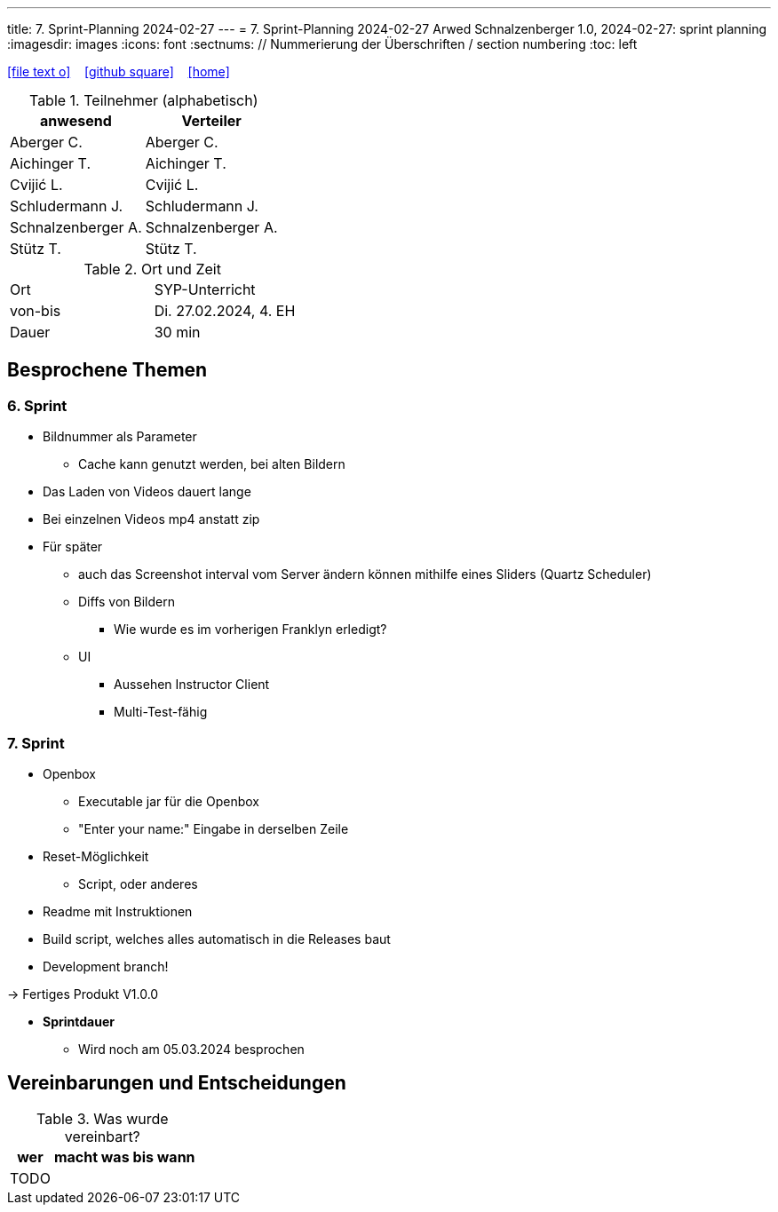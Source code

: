 ---
title: 7. Sprint-Planning 2024-02-27
---
= 7. Sprint-Planning 2024-02-27
Arwed Schnalzenberger
1.0, 2024-02-27: sprint planning
ifndef::imagesdir[:imagesdir: images]
:icons: font
:sectnums:    // Nummerierung der Überschriften / section numbering
:toc: left

//Need this blank line after ifdef, don't know why...
ifdef::backend-html5[]

// https://fontawesome.com/v4.7.0/icons/
icon:file-text-o[link=https://raw.githubusercontent.com/htl-leonding-college/asciidoctor-docker-template/master/asciidocs/{docname}.adoc] ‏ ‏ ‎
icon:github-square[link=https://github.com/htl-leonding-college/asciidoctor-docker-template] ‏ ‏ ‎
icon:home[link=https://htl-leonding.github.io/]
endif::backend-html5[]

.Teilnehmer (alphabetisch)
|===
|anwesend |Verteiler

|Aberger C.
|Aberger C.

|Aichinger T.
|Aichinger T.

|Cvijić L.
|Cvijić L.

|Schludermann J.
|Schludermann J.

|Schnalzenberger A.
|Schnalzenberger A.

|Stütz T.
|Stütz T.
|===

.Ort und Zeit
[cols=2*]
|===
|Ort
|SYP-Unterricht

|von-bis
|Di. 27.02.2024, 4. EH

|Dauer
| 30 min
|===

== Besprochene Themen

=== 6. Sprint

* Bildnummer als Parameter
** Cache kann genutzt werden, bei alten Bildern
* Das Laden von Videos dauert lange
* Bei einzelnen Videos mp4 anstatt zip
* Für später
** auch das Screenshot interval vom Server ändern können mithilfe eines Sliders (Quartz Scheduler)
** Diffs von Bildern
*** Wie wurde es im vorherigen Franklyn erledigt?
** UI
*** Aussehen Instructor Client
*** Multi-Test-fähig

=== 7. Sprint

* Openbox
** Executable jar für die Openbox
** "Enter your name:" Eingabe in derselben Zeile
* Reset-Möglichkeit
** Script, oder anderes
* Readme mit Instruktionen
* Build script, welches alles automatisch in die Releases baut
* Development branch!

-> Fertiges Produkt V1.0.0

* *Sprintdauer*
** Wird noch am 05.03.2024 besprochen

== Vereinbarungen und Entscheidungen

.Was wurde vereinbart?
[%autowidth]
|===
|wer |macht was |bis wann

|TODO
|
|

|===

